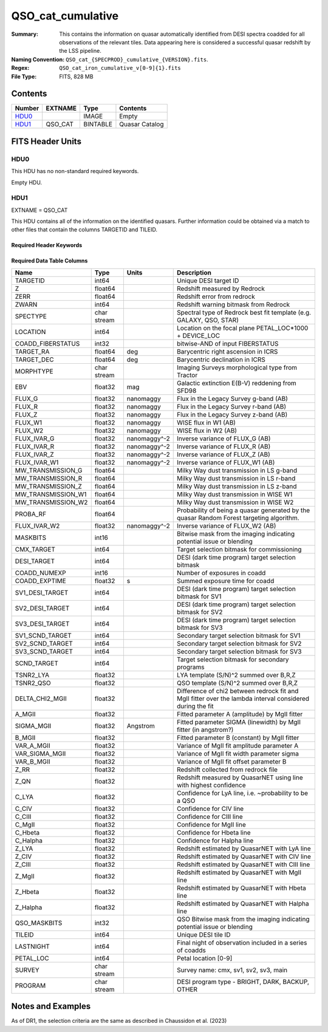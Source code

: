 ==================
QSO_cat_cumulative
==================

:Summary: This contains the information on quasar automatically identified from DESI spectra coadded for all observations of the relevant tiles. Data appearing here is considered a successful quasar redshift by the LSS pipeline. 
:Naming Convention: ``QSO_cat_{SPECPROD}_cumulative_{VERSION}.fits``.
:Regex: ``QSO_cat_iron_cumulative_v[0-9]{1}.fits`` 
:File Type: FITS, 828 MB  

Contents
========

====== ======= ======== ===================
Number EXTNAME Type     Contents
====== ======= ======== ===================
HDU0_          IMAGE    Empty
HDU1_  QSO_CAT BINTABLE Quasar Catalog
====== ======= ======== ===================


FITS Header Units
=================

HDU0
----

This HDU has no non-standard required keywords.

Empty HDU.

HDU1
----

EXTNAME = QSO_CAT

This HDU contains all of the information on the identified quasars. Further information could be obtained via a match to other files that contain the columns TARGETID and TILEID.

Required Header Keywords
~~~~~~~~~~~~~~~~~~~~~~~~

.. collapse:: Required Header Keywords Table

    .. rst-class:: keywords

    ====== ============= ==== =======================
    KEY    Example Value Type Comment
    ====== ============= ==== =======================
    NAXIS1 384           int  width of table in bytes
    NAXIS2 2182309       int  number of rows in table
    DESIDR dr1           str  DESI Data Release
    ====== ============= ==== =======================

Required Data Table Columns
~~~~~~~~~~~~~~~~~~~~~~~~~~~

.. rst-class:: columns

================== =========== ============ =========================================================================================================
Name               Type        Units        Description
================== =========== ============ =========================================================================================================
TARGETID           int64                    Unique DESI target ID
Z                  float64                  Redshift measured by Redrock
ZERR               float64                  Redshift error from redrock
ZWARN              int64                    Redshift warning bitmask from Redrock
SPECTYPE           char stream              Spectral type of Redrock best fit template (e.g. GALAXY, QSO, STAR)
LOCATION           int64                    Location on the focal plane PETAL_LOC*1000 + DEVICE_LOC
COADD_FIBERSTATUS  int32                    bitwise-AND of input FIBERSTATUS
TARGET_RA          float64     deg          Barycentric right ascension in ICRS
TARGET_DEC         float64     deg          Barycentric declination in ICRS
MORPHTYPE          char stream              Imaging Surveys morphological type from Tractor
EBV                float32     mag          Galactic extinction E(B-V) reddening from SFD98
FLUX_G             float32     nanomaggy    Flux in the Legacy Survey g-band (AB)
FLUX_R             float32     nanomaggy    Flux in the Legacy Survey r-band (AB)
FLUX_Z             float32     nanomaggy    Flux in the Legacy Survey z-band (AB)
FLUX_W1            float32     nanomaggy    WISE flux in W1 (AB)
FLUX_W2            float32     nanomaggy    WISE flux in W2 (AB)
FLUX_IVAR_G        float32     nanomaggy^-2 Inverse variance of FLUX_G (AB)
FLUX_IVAR_R        float32     nanomaggy^-2 Inverse variance of FLUX_R (AB)
FLUX_IVAR_Z        float32     nanomaggy^-2 Inverse variance of FLUX_Z (AB)
FLUX_IVAR_W1       float32     nanomaggy^-2 Inverse variance of FLUX_W1 (AB)
MW_TRANSMISSION_G  float64                  Milky Way dust transmission in LS g-band
MW_TRANSMISSION_R  float64                  Milky Way dust transmission in LS r-band
MW_TRANSMISSION_Z  float64                  Milky Way dust transmission in LS z-band
MW_TRANSMISSION_W1 float64                  Milky Way dust transmission in WISE W1
MW_TRANSMISSION_W2 float64                  Milky Way dust transmission in WISE W2
PROBA_RF           float64                  Probability of being a quasar generated by the quasar Random Forest targeting algorithm.
FLUX_IVAR_W2       float32     nanomaggy^-2 Inverse variance of FLUX_W2 (AB)
MASKBITS           int16                    Bitwise mask from the imaging indicating potential issue or blending
CMX_TARGET         int64                    Target selection bitmask for commissioning
DESI_TARGET        int64                    DESI (dark time program) target selection bitmask
COADD_NUMEXP       int16                    Number of exposures in coadd
COADD_EXPTIME      float32     s            Summed exposure time for coadd
SV1_DESI_TARGET    int64                    DESI (dark time program) target selection bitmask for SV1
SV2_DESI_TARGET    int64                    DESI (dark time program) target selection bitmask for SV2
SV3_DESI_TARGET    int64                    DESI (dark time program) target selection bitmask for SV3
SV1_SCND_TARGET    int64                    Secondary target selection bitmask for SV1
SV2_SCND_TARGET    int64                    Secondary target selection bitmask for SV2
SV3_SCND_TARGET    int64                    Secondary target selection bitmask for SV3
SCND_TARGET        int64                    Target selection bitmask for secondary programs
TSNR2_LYA          float32                  LYA template (S/N)^2 summed over B,R,Z
TSNR2_QSO          float32                  QSO template (S/N)^2 summed over B,R,Z
DELTA_CHI2_MGII    float32                  Difference of chi2 between redrock fit and MgII fitter over the lambda interval considered during the fit
A_MGII             float32                  Fitted parameter A (amplitude) by MgII fitter
SIGMA_MGII         float32     Angstrom     Fitted parameter SIGMA (linewidth) by MgII fitter (in angstrom?)
B_MGII             float32                  Fitted parameter B (constant) by MgII fitter
VAR_A_MGII         float32                  Variance of MgII fit amplitude parameter A
VAR_SIGMA_MGII     float32                  Variance of MgII fit width parameter sigma
VAR_B_MGII         float32                  Variance of MgII fit offset parameter B
Z_RR               float32                  Redshift collected from redrock file
Z_QN               float32                  Redshift measured by QuasarNET using line with highest confidence
C_LYA              float32                  Confidence for LyA line, i.e. ~probability to be a QSO
C_CIV              float32                  Confidence for CIV line
C_CIII             float32                  Confidence for CIII line
C_MgII             float32                  Confidence for MgII line
C_Hbeta            float32                  Confidence for Hbeta line
C_Halpha           float32                  Confidence for Halpha line
Z_LYA              float32                  Redshift estimated by QuasarNET with LyA line
Z_CIV              float32                  Redshift estimated by QuasarNET with CIV line
Z_CIII             float32                  Redshift estimated by QuasarNET with CIII line
Z_MgII             float32                  Redshift estimated by QuasarNET with MgII line
Z_Hbeta            float32                  Redshift estimated by QuasarNET with Hbeta line
Z_Halpha           float32                  Redshift estimated by QuasarNET with Halpha line
QSO_MASKBITS       int32                     QSO Bitwise mask from the imaging indicating potential issue or blending
TILEID             int64                    Unique DESI tile ID
LASTNIGHT          int64                    Final night of observation included in a series of coadds
PETAL_LOC          int64                    Petal location [0-9]
SURVEY             char stream              Survey name: cmx, sv1, sv2, sv3, main
PROGRAM            char stream              DESI program type - BRIGHT, DARK, BACKUP, OTHER
================== =========== ============ =========================================================================================================


Notes and Examples
==================

As of DR1, the selection criteria are the same as described in Chaussidon et al. (2023)
